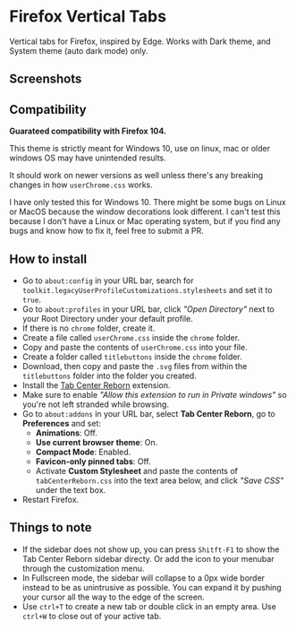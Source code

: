 * Firefox Vertical Tabs
Vertical tabs for Firefox, inspired by Edge. Works with Dark theme, and System theme (auto dark mode) only.

** Screenshots
[[./screenshots/firefox_tab_images.png]]

** Compatibility
*Guarateed compatibility with Firefox 104.*

This theme is strictly meant for Windows 10, use on linux, mac or older windows OS may have unintended results.

It should work on newer versions as well unless there's any breaking changes in how ~userChrome.css~ works.

I have only tested this for Windows 10. There might be some bugs on Linux or MacOS because the window decorations look different. I can't test this because I don't have a Linux or Mac operating system, but if you find any bugs and know how to fix it, feel free to submit a PR.

** How to install
- Go to ~about:config~ in your URL bar, search for ~toolkit.legacyUserProfileCustomizations.stylesheets~ and set it to ~true~.
- Go to ~about:profiles~ in your URL bar, click /"Open Directory"/ next to your Root Directory under your default profile.
- If there is no ~chrome~ folder, create it.
- Create a file called ~userChrome.css~ inside the ~chrome~ folder.
- Copy and paste the contents of ~userChrome.css~ into your file.
- Create a folder called ~titlebuttons~ inside the ~chrome~ folder.
- Download, then copy and paste the ~.svg~ files from within the ~titlebuttons~ folder into the folder you created.
- Install the [[https://addons.mozilla.org/en-US/firefox/addon/tabcenter-reborn/][Tab Center Reborn]] extension.
- Make sure to enable /"Allow this extension to run in Private windows"/ so you're not left stranded while browsing.
- Go to ~about:addons~ in your URL bar, select *Tab Center Reborn*, go to
  *Preferences* and set:
  - *Animations*: Off.
  - *Use current browser theme*: On.
  - *Compact Mode*: Enabled.
  - *Favicon-only pinned tabs*: Off.
  - Activate *Custom Stylesheet* and paste the contents of ~tabCenterReborn.css~ into the text area below, and click /"Save CSS"/ under the text box.
- Restart Firefox.

** Things to note
- If the sidebar does not show up, you can press =Shitft-F1= to show the Tab Center Reborn sidebar directy. Or add the icon to your menubar through the customization menu.
- In Fullscreen mode, the sidebar will collapse to a 0px wide border instead to be as unintrusive as possible. You can expand it by pushing your cursor all the way to the edge of the screen.
- Use =ctrl+T= to create a new tab or double click in an empty area. Use =ctrl+W= to close out of your active tab.
